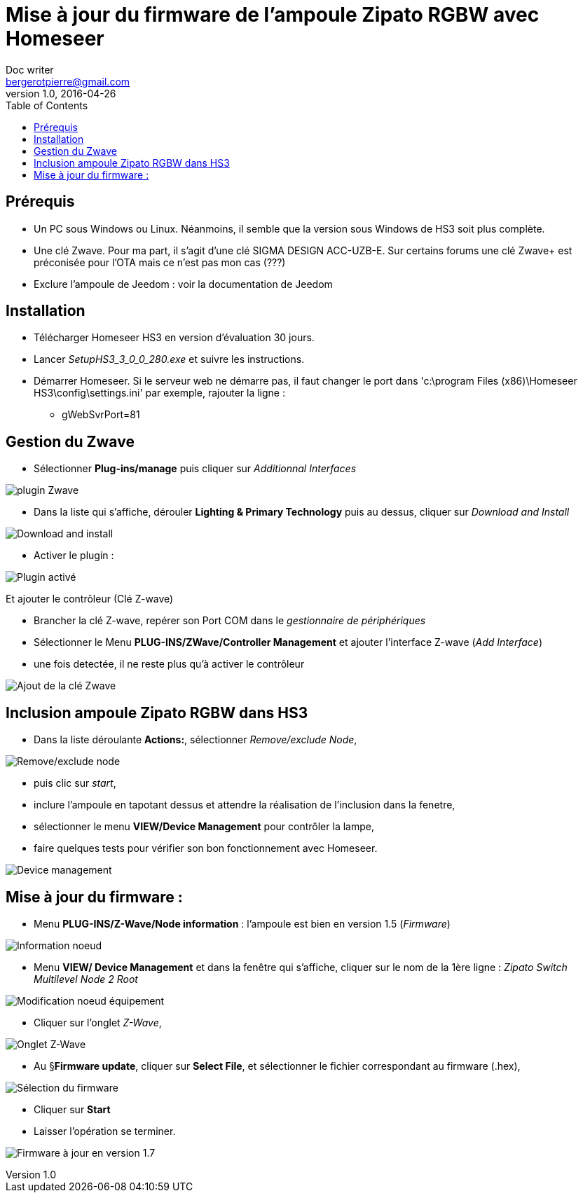 = Mise à jour du firmware de l'ampoule Zipato RGBW avec Homeseer
Doc writer <bergerotpierre@gmail.com>
v1.0, 2016-04-26
:toc:

== Prérequis
- Un PC sous Windows ou Linux. Néanmoins, il semble que la version sous Windows de HS3 soit plus complète.
- Une clé Zwave. Pour ma part, il s'agit d'une clé SIGMA DESIGN ACC-UZB-E. Sur certains forums une clé Zwave+
est préconisée pour l'OTA mais ce n'est pas mon cas (???)
- Exclure l'ampoule de Jeedom : voir la documentation de Jeedom

== Installation
- Télécharger Homeseer HS3 en version d'évaluation 30 jours.
- Lancer _SetupHS3_3_0_0_280.exe_ et suivre les instructions.
- Démarrer Homeseer. Si le serveur web ne démarre pas, il faut changer le port dans 'c:\program Files (x86)\Homeseer HS3\config\settings.ini'
par exemple, rajouter la ligne :
* +gWebSvrPort=81+

== Gestion du Zwave
- Sélectionner *Plug-ins/manage* puis cliquer sur _Additionnal Interfaces_

image::images/0_1 plugins.png["plugin Zwave"]

- Dans la liste qui s'affiche, dérouler *Lighting & Primary Technology* puis au dessus, cliquer sur _Download and Install_

image:images/0_3 plugin download and install.png["Download and install",align="center"]

- Activer le plugin :

image:images/0_2 Plugin activé.png["Plugin activé",align="center"]

Et ajouter le contrôleur (Clé Z-wave)

- Brancher la clé Z-wave, repérer son Port COM dans le _gestionnaire de périphériques_
- Sélectionner le Menu *PLUG-INS/ZWave/Controller Management* et ajouter l'interface Z-wave (_Add Interface_)
- une fois detectée, il ne reste plus qu'à activer le contrôleur

image:images/Inclusion Zipato RGBW.png["Ajout de la clé Zwave",align="Center"]

== Inclusion ampoule Zipato RGBW dans HS3

- Dans la liste déroulante *Actions:*, sélectionner _Remove/exclude Node_,

image:images/0-Actions controller.png["Remove/exclude node",align="Center"]

- puis clic sur _start_,
- inclure l'ampoule en tapotant dessus et attendre la réalisation de l'inclusion
dans la fenetre,
- sélectionner le menu *VIEW/Device Management* pour contrôler la lampe,
- faire quelques tests pour vérifier son bon fonctionnement avec Homeseer.

image:images/2-device .png["Device management",align="Center"]

== Mise à jour du firmware :

- Menu *PLUG-INS/Z-Wave/Node information* : l'ampoule est bien en version 1.5 (_Firmware_)

image:images/3_Node information.png["Information noeud",align="Center"]

- Menu *VIEW/ Device Management* et dans la fenêtre qui s'affiche, cliquer sur le nom de la 1ère ligne : _Zipato Switch Multilevel Node 2 Root_

image:images/4-Modify device Node.png["Modification noeud équipement",align="Center"]

- Cliquer sur l'onglet _Z-Wave_,

image:images/5-ZwaveTab.png["Onglet Z-Wave",align="Center"]

- Au §*Firmware update*, cliquer sur *Select File*, et sélectionner le fichier correspondant au firmware (.hex),

image:images/6-firmware selected.png["Sélection du firmware",align="Center"]

- Cliquer sur *Start*
- Laisser l'opération se terminer.

image:images/6-firmware updated 1.7 version.png["Firmware à jour en version 1.7",align="Center"]

